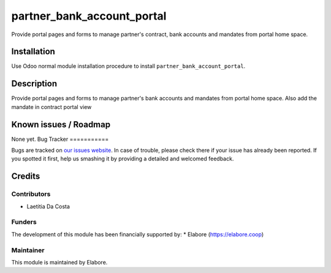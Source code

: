 ===============
partner_bank_account_portal
===============

Provide portal pages and forms to manage partner's contract, bank accounts and mandates from portal home space.

Installation
============

Use Odoo normal module installation procedure to install
``partner_bank_account_portal``.

Description
===========

Provide portal pages and forms to manage partner's bank accounts and mandates from portal home space.
Also add the mandate in contract portal view

Known issues / Roadmap
======================

None yet.
Bug Tracker
===========

Bugs are tracked on `our issues website <https://github.com/elabore-coop/partner-tools/issues>`_. In case of
trouble, please check there if your issue has already been
reported. If you spotted it first, help us smashing it by providing a
detailed and welcomed feedback.

Credits
=======

Contributors
------------

* Laetitia Da Costa

Funders
-------

The development of this module has been financially supported by:
* Elabore (https://elabore.coop)


Maintainer
----------

This module is maintained by Elabore.